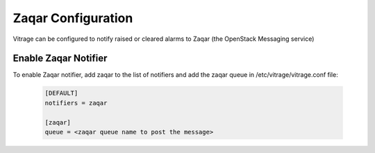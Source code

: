 ===================
Zaqar Configuration
===================

Vitrage can be configured to notify raised or cleared alarms to Zaqar (the OpenStack Messaging service)


Enable Zaqar Notifier
---------------------

To enable Zaqar notifier, add zaqar to the list of notifiers and add the zaqar queue in
/etc/vitrage/vitrage.conf file:

   .. code::

    [DEFAULT]
    notifiers = zaqar

    [zaqar]
    queue = <zaqar queue name to post the message>

